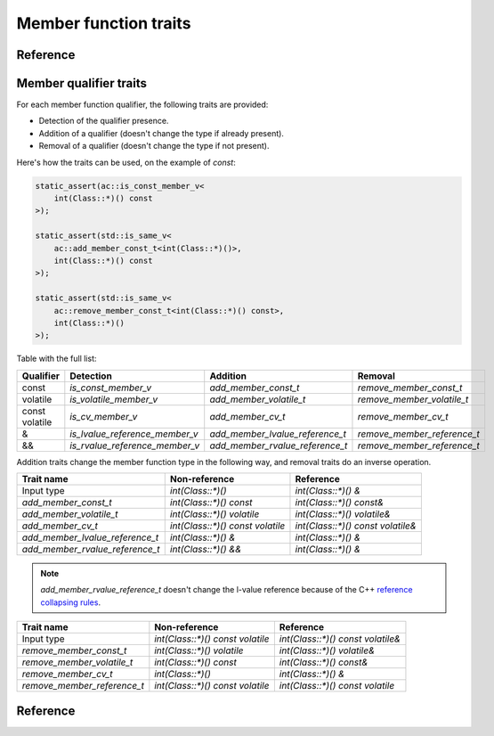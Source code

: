 ********************************
Member function traits
********************************

Reference
=========

.. ac-include:: actl/functional/traits/member_traits.hpp
.. doxygentypedef:: ac::class_parameter_t
.. doxygentypedef:: ac::unqualified_class_t
.. doxygentypedef:: ac::as_member_of_t

.. ac-tests:: tests/functional/traits/MemberFunction.cpp

Member qualifier traits
=======================

For each member function qualifier, the following traits are provided:

- Detection of the qualifier presence.
- Addition of a qualifier (doesn't change the type if already present).
- Removal of a qualifier (doesn't change the type if not present).

Here's how the traits can be used, on the example of `const`:

.. code::

  static_assert(ac::is_const_member_v<
      int(Class::*)() const
  >);

  static_assert(std::is_same_v<
      ac::add_member_const_t<int(Class::*)()>,
      int(Class::*)() const
  >);

  static_assert(std::is_same_v<
      ac::remove_member_const_t<int(Class::*)() const>,
      int(Class::*)()
  >);

Table with the full list:

+-----------+--------------------------------+---------------------------------+-----------------------------+
| Qualifier | Detection                      | Addition                        | Removal                     |
+===========+================================+=================================+=============================+
| const     | `is_const_member_v`            | `add_member_const_t`            | `remove_member_const_t`     |
+-----------+--------------------------------+---------------------------------+-----------------------------+
| volatile  | `is_volatile_member_v`         | `add_member_volatile_t`         | `remove_member_volatile_t`  |
+-----------+--------------------------------+---------------------------------+-----------------------------+
|| const    | `is_cv_member_v`               | `add_member_cv_t`               | `remove_member_cv_t`        |
|| volatile |                                |                                 |                             |
+-----------+--------------------------------+---------------------------------+-----------------------------+
| &         | `is_lvalue_reference_member_v` | `add_member_lvalue_reference_t` | `remove_member_reference_t` |
+-----------+--------------------------------+---------------------------------+-----------------------------+
| &&        | `is_rvalue_reference_member_v` | `add_member_rvalue_reference_t` | `remove_member_reference_t` |
+-----------+--------------------------------+---------------------------------+-----------------------------+

Addition traits change the member function type in the following way,
and removal traits do an inverse operation.

=============================== ================================ =================================
Trait name                      Non-reference                    Reference                    
=============================== ================================ =================================
Input type                      `int(Class::*)()`                `int(Class::*)() &`              
`add_member_const_t`            `int(Class::*)() const`          `int(Class::*)() const&`         
`add_member_volatile_t`         `int(Class::*)() volatile`       `int(Class::*)() volatile&`      
`add_member_cv_t`               `int(Class::*)() const volatile` `int(Class::*)() const volatile&`
`add_member_lvalue_reference_t` `int(Class::*)() &`              `int(Class::*)() &`              
`add_member_rvalue_reference_t` `int(Class::*)() &&`             `int(Class::*)() &`              
=============================== ================================ =================================

.. note:: `add_member_rvalue_reference_t` doesn't change the l-value reference because of the C++
  `reference collapsing rules <https://stackoverflow.com/questions/13725747/what-are-the-reference-collapsing-rules-and-how-are-they-utilized-by-the-c-st>`_.

=========================== ================================ =================================
Trait name                  Non-reference                    Reference                        
=========================== ================================ =================================
Input type                  `int(Class::*)() const volatile` `int(Class::*)() const volatile&`
`remove_member_const_t`     `int(Class::*)() volatile`       `int(Class::*)() volatile&`      
`remove_member_volatile_t`  `int(Class::*)() const`          `int(Class::*)() const&`         
`remove_member_cv_t`        `int(Class::*)()`                `int(Class::*)() &`              
`remove_member_reference_t` `int(Class::*)() const volatile` `int(Class::*)() const volatile` 
=========================== ================================ =================================

Reference
=========

.. ac-include:: actl/functional/traits/member_qualifiers.hpp
.. doxygenfile:: functional/traits/member_qualifiers.hpp

.. ac-tests:: tests/functional/traits/member_qualifiers.cpp
